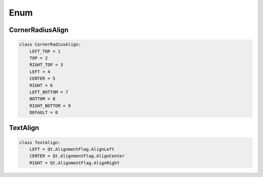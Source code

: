 Enum
===========================

CornerRadiusAlign
-----------------

.. code-block:: python

    class CornerRadiusAlign:
        LEFT_TOP = 1
        TOP = 2
        RIGHT_TOP = 3
        LEFT = 4
        CENTER = 5
        RIGHT = 6
        LEFT_BOTTOM = 7
        BOTTOM = 8
        RIGHT_BOTTOM = 9
        DEFAULT = 0

TextAlign
---------

.. code-block:: python

    class TextAlign:
        LEFT = Qt.AlignmentFlag.AlignLeft
        CENTER = Qt.AlignmentFlag.AlignCenter
        RIGHT = Qt.AlignmentFlag.AlignRight

